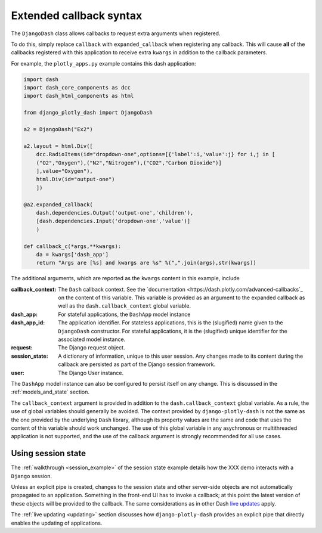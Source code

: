 .. _extended_callbacks:

Extended callback syntax
========================

The ``DjangoDash`` class allows callbacks to request extra arguments when registered.

To do this, simply replace ``callback`` with ``expanded_callback`` when registering any callback. This will cause **all** of the callbacks
registered with this application
to receive extra ``kwargs`` in addition to the callback parameters.

For example, the ``plotly_apps.py`` example contains this dash application:

.. code-block:: python

  import dash
  import dash_core_components as dcc
  import dash_html_components as html

  from django_plotly_dash import DjangoDash

  a2 = DjangoDash("Ex2")

  a2.layout = html.Div([
      dcc.RadioItems(id="dropdown-one",options=[{'label':i,'value':j} for i,j in [
      ("O2","Oxygen"),("N2","Nitrogen"),("CO2","Carbon Dioxide")]
      ],value="Oxygen"),
      html.Div(id="output-one")
      ])

  @a2.expanded_callback(
      dash.dependencies.Output('output-one','children'),
      [dash.dependencies.Input('dropdown-one','value')]
      )

  def callback_c(*args,**kwargs):
      da = kwargs['dash_app']
      return "Args are [%s] and kwargs are %s" %(",".join(args),str(kwargs))

The additional arguments, which are reported as the ``kwargs`` content in this example, include

:callback_context: The ``Dash`` callback context. See the `documentation <https://dash.plotly.com/advanced-callbacks`_ on the content of
                   this variable. This variable is provided as an argument to the expanded callback as well as
                   the ``dash.callback_context`` global variable.
:dash_app: For stateful applications, the ``DashApp`` model instance
:dash_app_id: The application identifier. For stateless applications, this is the (slugified) name given to the ``DjangoDash`` constructor.
              For stateful applications, it is the (slugified) unique identifier for the associated model instance.
:request: The Django request object.
:session_state: A dictionary of information, unique to this user session. Any changes made to its content during the
                callback are persisted as part of the Django session framework.
:user: The Django User instance.

The ``DashApp`` model instance can also be configured to persist itself on any change. This is discussed
in the :ref:`models_and_state` section.

The ``callback_context`` argument is provided in addition to the ``dash.callback_context`` global variable. As a rule, the use of
global variables should generally be avoided. The context provided by ``django-plotly-dash`` is not the same as the one
provided by the underlying ``Dash`` library, although its property values are the same and code that uses the content of this
variable should work unchanged. The use of
this global variable in any asychronous or multithreaded application is not
supported, and the use of the callback argument is strongly recommended for all use cases.


.. _using_session_state:
Using session state
-------------------

The :ref:`walkthrough <session_example>` of the session state example details how
the XXX demo interacts with a ``Django`` session.

Unless an explicit pipe is created, changes to the session state and other server-side objects are not automatically
propagated to an application. Something in the front-end UI has to invoke a callback; at this point the
latest version of these objects will be provided to the callback. The same considerations
as in other Dash `live updates <https://dash.plot.ly/live-updates>`_ apply.

The :ref:`live updating <updating>` section discusses how ``django-plotly-dash`` provides
an explicit pipe that directly enables the updating of applications.
